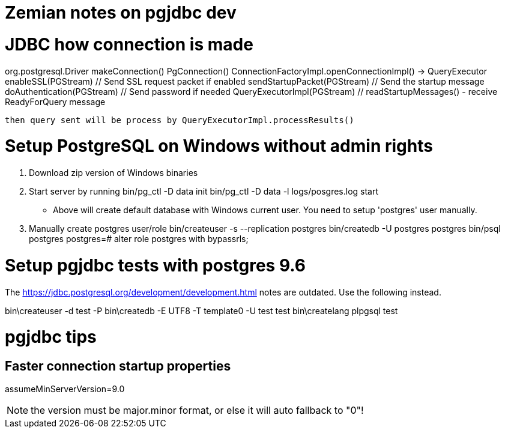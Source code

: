 = Zemian notes on pgjdbc dev

= JDBC how connection is made

org.postgresql.Driver
    makeConnection()
        PgConnection()
            ConnectionFactoryImpl.openConnectionImpl() -> QueryExecutor
                enableSSL(PGStream) // Send SSL request packet if enabled
                sendStartupPacket(PGStream) // Send the startup message
                doAuthentication(PGStream) // Send password if needed
                QueryExecutorImpl(PGStream) // readStartupMessages() - receive ReadyForQuery message

                then query sent will be process by QueryExecutorImpl.processResults()


= Setup PostgreSQL on Windows without admin rights

1. Download zip version of Windows binaries
2. Start server by running
	bin/pg_ctl -D data init
	bin/pg_ctl -D data -l logs/posgres.log start
* Above will create default database with Windows current user. You need
to setup 'postgres' user manually.	
3. Manually create postgres user/role
	bin/createuser -s --replication postgres
	bin/createdb -U postgres postgres
	bin/psql postgres
	postgres=# alter role postgres with bypassrls;
	

= Setup pgjdbc tests with postgres 9.6

The https://jdbc.postgresql.org/development/development.html
notes are outdated. Use the following instead.

bin\createuser -d test -P
bin\createdb -E UTF8 -T template0 -U test test
bin\createlang plpgsql test

= pgjdbc tips

== Faster connection startup properties

assumeMinServerVersion=9.0

NOTE: the version must be major.minor format, or else it will auto fallback to "0"!
